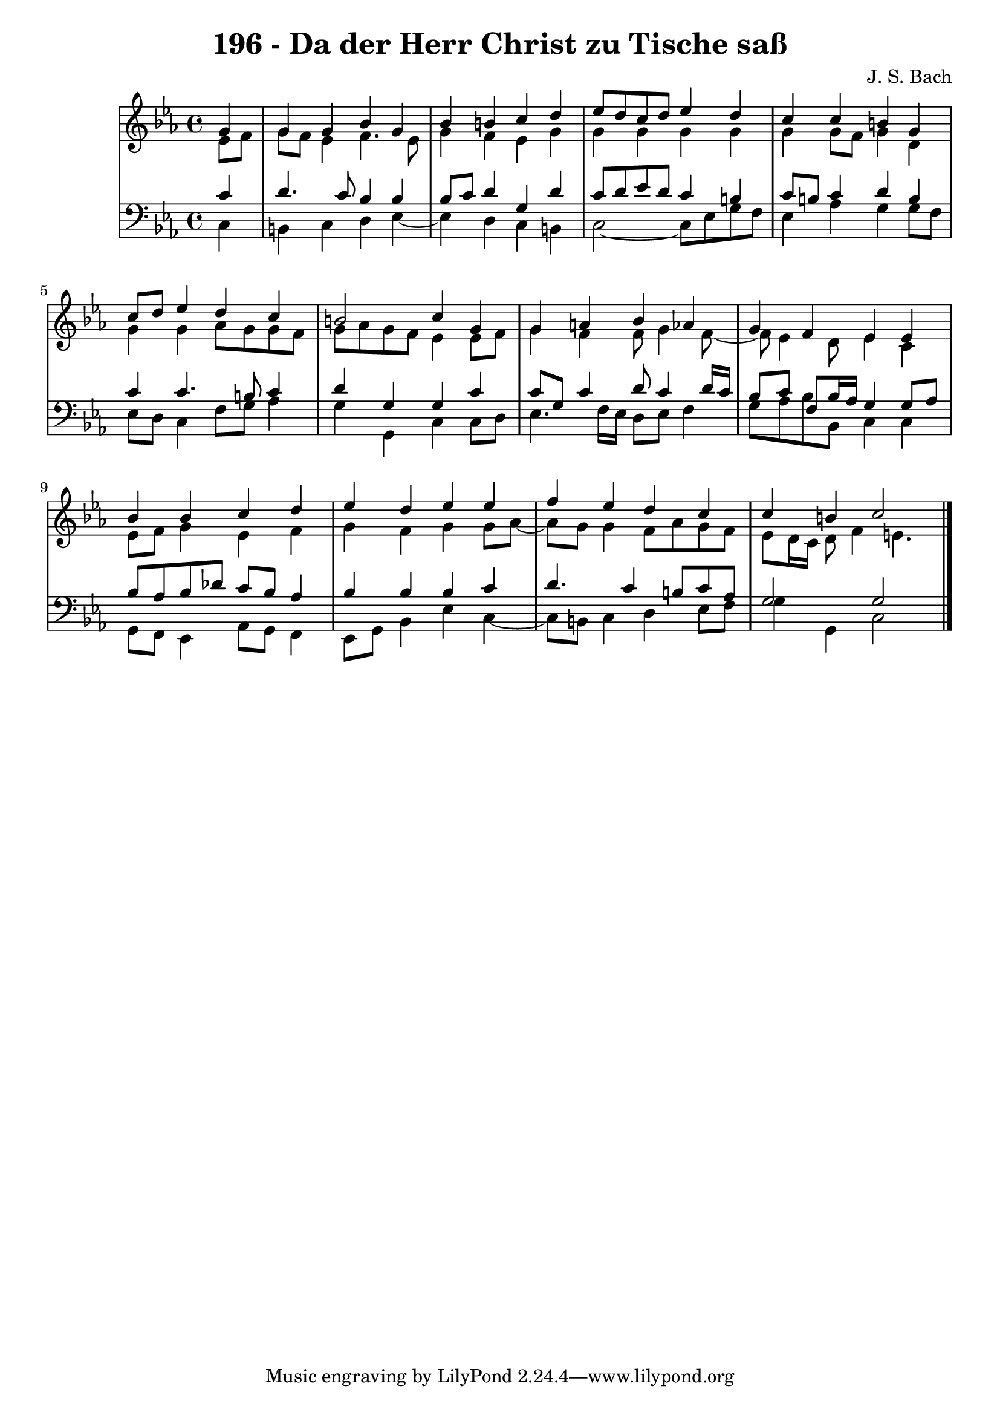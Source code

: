\version "2.10.33"

\header {
  title = "196 - Da der Herr Christ zu Tische saß"
  composer = "J. S. Bach"
}


global = {
  \time 4/4
  \key c \minor
}


soprano = \relative c'' {
  \partial 4 g4 
    g4 g4 bes4 g4 
  bes4 b4 c4 d4 
  ees8 d8 c8 d8 ees4 d4 
  c4 c4 b4 g4 
  c8 d8 ees4 d4 c4   %5
  b2 c4 g4 
  g4 a4 bes4 aes4 
  g4 f4 ees4 ees4 
  bes'4 bes4 c4 d4 
  ees4 d4 ees4 ees4   %10
  f4 ees4 d4 c4 
  c4 b4 c2 
  
}

alto = \relative c' {
  \partial 4 ees8  f8 
    g8 f8 ees4 f4. ees8 
  g4 f4 ees4 g4 
  g4 g4 g4 g4 
  g4 g8 f8 g4 d4 
  g4 g4 aes8 g8 g8 f8   %5
  g8 aes8 g8 f8 ees4 ees8 f8 
  g4 f4 f8 g4 f8~ 
  f8 ees4 d8 ees4 c4 
  ees8 f8 g4 ees4 f4 
  g4 f4 g4 g8 aes8~   %10
  aes8 g8 g4 f8 aes8 g8 f8 
  ees8 d16 c16 d8 f4 e4. 
  
}

tenor = \relative c' {
  \partial 4 c4 
    d4. c8 bes4 bes4 
  bes8 c8 d4 g,4 d'4 
  c8 d8 ees8 d8 c4 b4 
  c8 b8 c4 d4 b4 
  c4 c4. b8 c4   %5
  d4 g,4 g4 c4 
  c8 g8 c4 d8 c4 d16 c16 
  bes8 c8 f,8 bes16 aes16 g4 g8 aes8 
  bes8 aes8 bes8 des8 c8 bes8 aes4 
  bes4 bes4 bes4 c4   %10
  d4. c4 b8 c8 aes8 
  g2 g2 
  
}

baixo = \relative c {
  \partial 4 c4 
    b4 c4 d4 ees4~ 
  ees4 d4 c4 b4 
  c2~ c8 ees8 g8 f8 
  ees4 aes4 g4 g8 f8 
  ees8 d8 c4 f8 g8 aes4   %5
  g4 g,4 c4 c8 d8 
  ees4. f16 ees16 d8 ees8 f4 
  g8 aes8 bes8 bes,8 c4 c4 
  g8 f8 ees4 aes8 g8 f4 
  ees8 g8 bes4 ees4 c4~   %10
  c8 b8 c4 d4 ees8 f8 
  g4 g,4 c2 
  
}

\score {
  <<
    \new StaffGroup <<
      \override StaffGroup.SystemStartBracket #'style = #'line 
      \new Staff {
        <<
          \global
          \new Voice = "soprano" { \voiceOne \soprano }
          \new Voice = "alto" { \voiceTwo \alto }
        >>
      }
      \new Staff {
        <<
          \global
          \clef "bass"
          \new Voice = "tenor" {\voiceOne \tenor }
          \new Voice = "baixo" { \voiceTwo \baixo \bar "|."}
        >>
      }
    >>
  >>
  \layout {}
  \midi {}
}